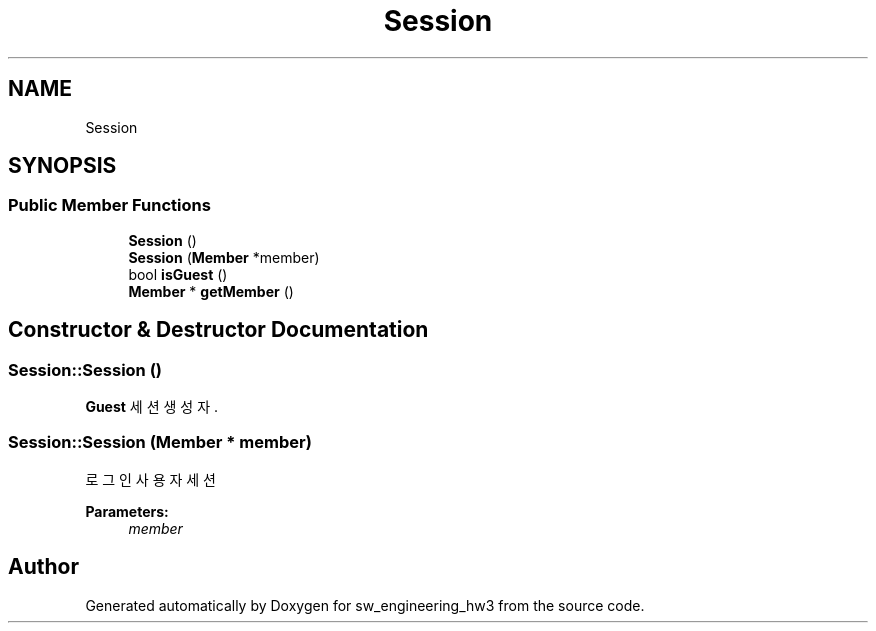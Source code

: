 .TH "Session" 3 "Wed May 30 2018" "sw_engineering_hw3" \" -*- nroff -*-
.ad l
.nh
.SH NAME
Session
.SH SYNOPSIS
.br
.PP
.SS "Public Member Functions"

.in +1c
.ti -1c
.RI "\fBSession\fP ()"
.br
.ti -1c
.RI "\fBSession\fP (\fBMember\fP *member)"
.br
.ti -1c
.RI "bool \fBisGuest\fP ()"
.br
.ti -1c
.RI "\fBMember\fP * \fBgetMember\fP ()"
.br
.in -1c
.SH "Constructor & Destructor Documentation"
.PP 
.SS "Session::Session ()"
\fBGuest\fP 세션 생성자\&. 
.SS "Session::Session (\fBMember\fP * member)"
로그인 사용자 세션 
.PP
\fBParameters:\fP
.RS 4
\fImember\fP 
.RE
.PP


.SH "Author"
.PP 
Generated automatically by Doxygen for sw_engineering_hw3 from the source code\&.
